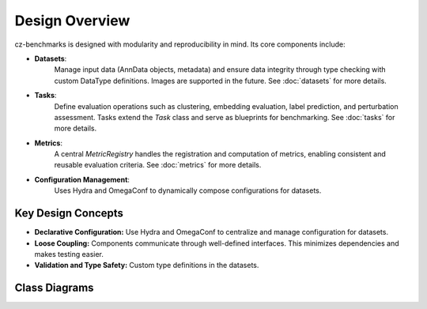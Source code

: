 Design Overview
===============

cz-benchmarks is designed with modularity and reproducibility in mind. Its core components include:

- **Datasets**:  
    Manage input data (AnnData objects, metadata) and ensure data integrity through type checking with custom DataType definitions. Images are supported in the future.
    See :doc:`datasets` for more details.


- **Tasks**:  
    Define evaluation operations such as clustering, embedding evaluation, label prediction, and perturbation assessment. Tasks extend the `Task` class and serve as blueprints for benchmarking.  
    See :doc:`tasks` for more details.

- **Metrics**:  
    A central `MetricRegistry` handles the registration and computation of metrics, enabling consistent and reusable evaluation criteria.  
    See :doc:`metrics` for more details.


- **Configuration Management**:  
    Uses Hydra and OmegaConf to dynamically compose configurations for datasets.


Key Design Concepts
-------------------

- **Declarative Configuration:**  
  Use Hydra and OmegaConf to centralize and manage configuration for datasets.

- **Loose Coupling:**  
  Components communicate through well-defined interfaces. This minimizes dependencies and makes testing easier.

- **Validation and Type Safety:**  
  Custom type definitions in the datasets.



Class Diagrams
----------------


.. autoclasstree::  czbenchmarks.datasets 
   :name: class-diagram-datasets
   :alt: Class diagram for cz-benchmarks Datasets
   :zoom:


.. autoclasstree:: czbenchmarks.tasks czbenchmarks.tasks.single_cell
   :name: class-diagram-tasks
   :alt: Class diagram for cz-benchmarks Tasks
   :zoom:


.. autoclasstree:: czbenchmarks.metrics.implementations czbenchmarks.metrics.types
   :name: class-diagram
   :alt: Class diagram for cz-benchmarks Metrics
   :zoom:

